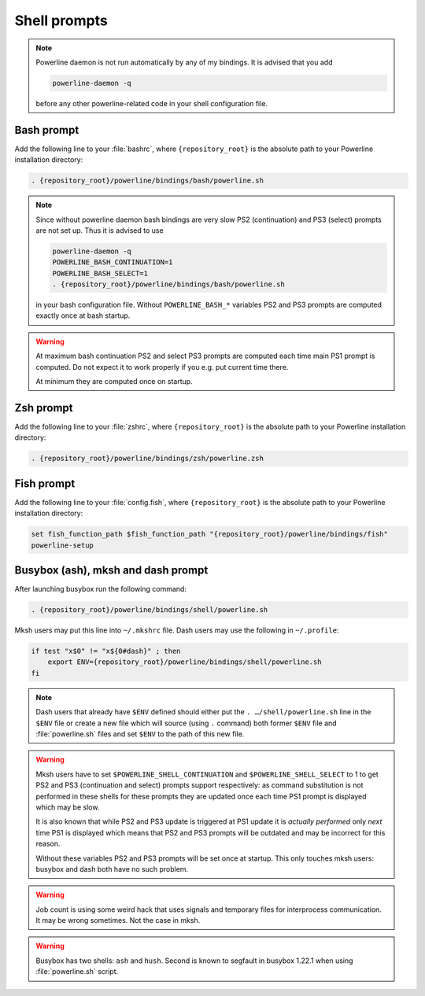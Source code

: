 *************
Shell prompts
*************

.. note::
    Powerline daemon is not run automatically by any of my bindings. It is 
    advised that you add

    .. code-block:: bash

        powerline-daemon -q

    before any other powerline-related code in your shell configuration file.

Bash prompt
===========

Add the following line to your :file:`bashrc`, where ``{repository_root}`` is 
the absolute path to your Powerline installation directory:

.. code-block:: bash

   . {repository_root}/powerline/bindings/bash/powerline.sh

.. note::
    Since without powerline daemon bash bindings are very slow PS2 
    (continuation) and PS3 (select) prompts are not set up. Thus it is advised 
    to use

    .. code-block:: bash

       powerline-daemon -q
       POWERLINE_BASH_CONTINUATION=1
       POWERLINE_BASH_SELECT=1
       . {repository_root}/powerline/bindings/bash/powerline.sh

    in your bash configuration file. Without ``POWERLINE_BASH_*`` variables PS2 
    and PS3 prompts are computed exactly once at bash startup.

.. warning::
    At maximum bash continuation PS2 and select PS3 prompts are computed each 
    time main PS1 prompt is computed. Do not expect it to work properly if you 
    e.g. put current time there.

    At minimum they are computed once on startup.

Zsh prompt
==========

Add the following line to your :file:`zshrc`, where ``{repository_root}`` is the 
absolute path to your Powerline installation directory:

.. code-block:: bash

   . {repository_root}/powerline/bindings/zsh/powerline.zsh

Fish prompt
===========

Add the following line to your :file:`config.fish`, where ``{repository_root}`` 
is the absolute path to your Powerline installation directory:

.. code-block:: bash

   set fish_function_path $fish_function_path "{repository_root}/powerline/bindings/fish"
   powerline-setup

.. _tmux-statusline:

Busybox (ash), mksh and dash prompt
=====================================

After launching busybox run the following command:

.. code-block:: bash

   . {repository_root}/powerline/bindings/shell/powerline.sh

Mksh users may put this line into ``~/.mkshrc`` file. Dash users may use the 
following in ``~/.profile``:

.. code-block:: bash

    if test "x$0" != "x${0#dash}" ; then
        export ENV={repository_root}/powerline/bindings/shell/powerline.sh
    fi

.. note::
    Dash users that already have ``$ENV`` defined should either put the ``. 
    …/shell/powerline.sh`` line in the ``$ENV`` file or create a new file which 
    will source (using ``.`` command) both former ``$ENV`` file and 
    :file:`powerline.sh` files and set ``$ENV`` to the path of this new file.

.. warning::
    Mksh users have to set ``$POWERLINE_SHELL_CONTINUATION`` and 
    ``$POWERLINE_SHELL_SELECT`` to 1 to get PS2 and PS3 (continuation and 
    select) prompts support respectively: as command substitution is not 
    performed in these shells for these prompts they are updated once each time 
    PS1 prompt is displayed which may be slow.

    It is also known that while PS2 and PS3 update is triggered at PS1 update it 
    is *actually performed* only *next* time PS1 is displayed which means that 
    PS2 and PS3 prompts will be outdated and may be incorrect for this reason.

    Without these variables PS2 and PS3 prompts will be set once at startup. 
    This only touches mksh users: busybox and dash both have no such problem.

.. warning::
    Job count is using some weird hack that uses signals and temporary files for 
    interprocess communication. It may be wrong sometimes. Not the case in mksh.

.. warning::
    Busybox has two shells: ``ash`` and ``hush``. Second is known to segfault in 
    busybox 1.22.1 when using :file:`powerline.sh` script.
